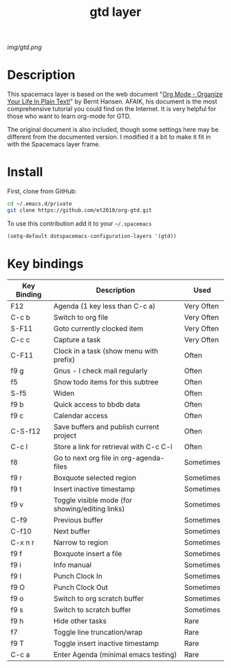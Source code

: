 #+TITLE: gtd layer
#+HTML_HEAD_EXTRA: <link rel="stylesheet" type="text/css" href="../css/readtheorg.css" />

#+CAPTION: logo

# The maximum height of the logo should be 200 pixels.
[[img/gtd.png]]

* Table of Contents                                        :TOC_4_org:noexport:
 - [[Description][Description]]
 - [[Install][Install]]
 - [[Key bindings][Key bindings]]

* Description
This spacemacs layer is based on the web document "[[http://doc.norang.ca/org-mode.html][Org Mode - Organize Your Life In Plain Text!]]" by Bernt Hansen. AFAIK, his document is the most comprehensive tutorial you could find on the Internet. It is very helpful for those who want to learn org-mode for GTD.

The original document is also included, though some settings here may be different from the documented version. I modified it a bit to make it fit in with the Spacemacs layer frame.

* Install
First, clone from GitHub:

#+begin_src sh
  cd ~/.emacs.d/private
  git clone https://github.com/et2010/org-gtd.git
#+end_src

To use this contribution add it to your =~/.spacemacs=

#+begin_src emacs-lisp
  (setq-default dotspacemacs-configuration-layers '(gtd))
#+end_src

* Key bindings

| Key Binding   | Description                                     | Used       |
|---------------+-------------------------------------------------+------------|
| F12           | Agenda (1 key less than C-c a)                  | Very Often |
| C-c b         | Switch to org file                              | Very Often |
| S-F11         | Goto currently clocked item                     | Very Often |
| C-c c         | Capture a task                                  | Very Often |
| C-F11         | Clock in a task (show menu with prefix)         | Often      |
| f9 g          | Gnus - I check mail regularly                   | Often      |
| f5            | Show todo items for this subtree                | Often      |
| S-f5          | Widen                                           | Often      |
| f9 b          | Quick access to bbdb data                       | Often      |
| f9 c          | Calendar access                                 | Often      |
| C-S-f12       | Save buffers and publish current project        | Often      |
| C-c l         | Store a link for retrieval with C-c C-l         | Often      |
| f8            | Go to next org file in org-agenda-files         | Sometimes  |
| f9 r          | Boxquote selected region                        | Sometimes  |
| f9 t          | Insert inactive timestamp                       | Sometimes  |
| f9 v          | Toggle visible mode (for showing/editing links) | Sometimes  |
| C-f9          | Previous buffer                                 | Sometimes  |
| C-f10         | Next buffer                                     | Sometimes  |
| C-x n r       | Narrow to region                                | Sometimes  |
| f9 f          | Boxquote insert a file                          | Sometimes  |
| f9 i          | Info manual                                     | Sometimes  |
| f9 I          | Punch Clock In                                  | Sometimes  |
| f9 O          | Punch Clock Out                                 | Sometimes  |
| f9 o          | Switch to org scratch buffer                    | Sometimes  |
| f9 s          | Switch to scratch buffer                        | Sometimes  |
| f9 h          | Hide other tasks                                | Rare       |
| f7            | Toggle line truncation/wrap                     | Rare       |
| f9 T          | Toggle insert inactive timestamp                | Rare       |
| C-c a         | Enter Agenda (minimal emacs testing)            | Rare       |
